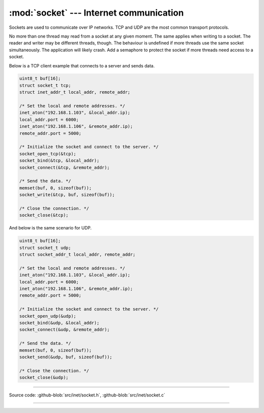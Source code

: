 :mod:`socket` --- Internet communication
========================================

.. module:: socket
   :synopsis: Internet communication.

Sockets are used to communicate over IP networks. TCP and UDP are the
most common transport protocols.

No more than one thread may read from a socket at any given
moment. The same applies when writing to a socket. The reader and
writer may be different threads, though. The behaviour is undefined if
more threads use the same socket simultaneously. The application will
likely crash. Add a semaphore to protect the socket if more threads
need access to a socket.

Below is a TCP client example that connects to a server and sends
data.

.. code-block:: c

   uint8_t buf[16];
   struct socket_t tcp;
   struct inet_addr_t local_addr, remote_addr;

   /* Set the local and remote addresses. */   
   inet_aton("192.168.1.103", &local_addr.ip);
   local_addr.port = 6000;
   inet_aton("192.168.1.106", &remote_addr.ip);
   remote_addr.port = 5000;

   /* Initialize the socket and connect to the server. */
   socket_open_tcp(&tcp);
   socket_bind(&tcp, &local_addr);
   socket_connect(&tcp, &remote_addr);

   /* Send the data. */
   memset(buf, 0, sizeof(buf));
   socket_write(&tcp, buf, sizeof(buf));

   /* Close the connection. */
   socket_close(&tcp);

And below is the same scenario for UDP.

.. code-block:: c

   uint8_t buf[16];
   struct socket_t udp;
   struct socket_addr_t local_addr, remote_addr;

   /* Set the local and remote addresses. */   
   inet_aton("192.168.1.103", &local_addr.ip);
   local_addr.port = 6000;
   inet_aton("192.168.1.106", &remote_addr.ip);
   remote_addr.port = 5000;

   /* Initialize the socket and connect to the server. */
   socket_open_udp(&udp);
   socket_bind(&udp, &local_addr);
   socket_connect(&udp, &remote_addr);

   /* Send the data. */
   memset(buf, 0, sizeof(buf));
   socket_send(&udp, buf, sizeof(buf));

   /* Close the connection. */
   socket_close(&udp);

----------------------------------------------

Source code: :github-blob:`src/inet/socket.h`, :github-blob:`src/inet/socket.c`
 
----------------------------------------------

.. doxygenfile:: inet/socket.h
   :project: simba
